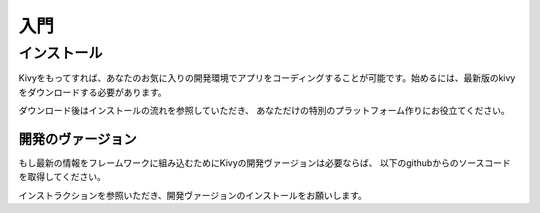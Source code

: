 .. 翻訳者: Kazuma Shino

=========
入門
=========

インストール
==================

Kivyをもってすれば、あなたのお気に入りの開発環境でアプリをコーディングすることが可能です。始めるには、最新版のkivyをダウンロードする必要があります。

.. _http://kivy.org/#download: http://kivy.org/#download

ダウンロード後はインストールの流れを参照していただき、
あなただけの特別のプラットフォーム作りにお役立てください。

.. image:: https://kivy.org/docs/_images/macosx.png

-----------------------
開発のヴァージョン
-----------------------

もし最新の情報をフレームワークに組み込むためにKivyの開発ヴァージョンは必要ならば、
以下のgithubからのソースコードを取得してください。

.. code-block:: none
    git clone http://github.com/kivy/kivy


インストラクションを参照いただき、開発ヴァージョンのインストールをお願いします。


